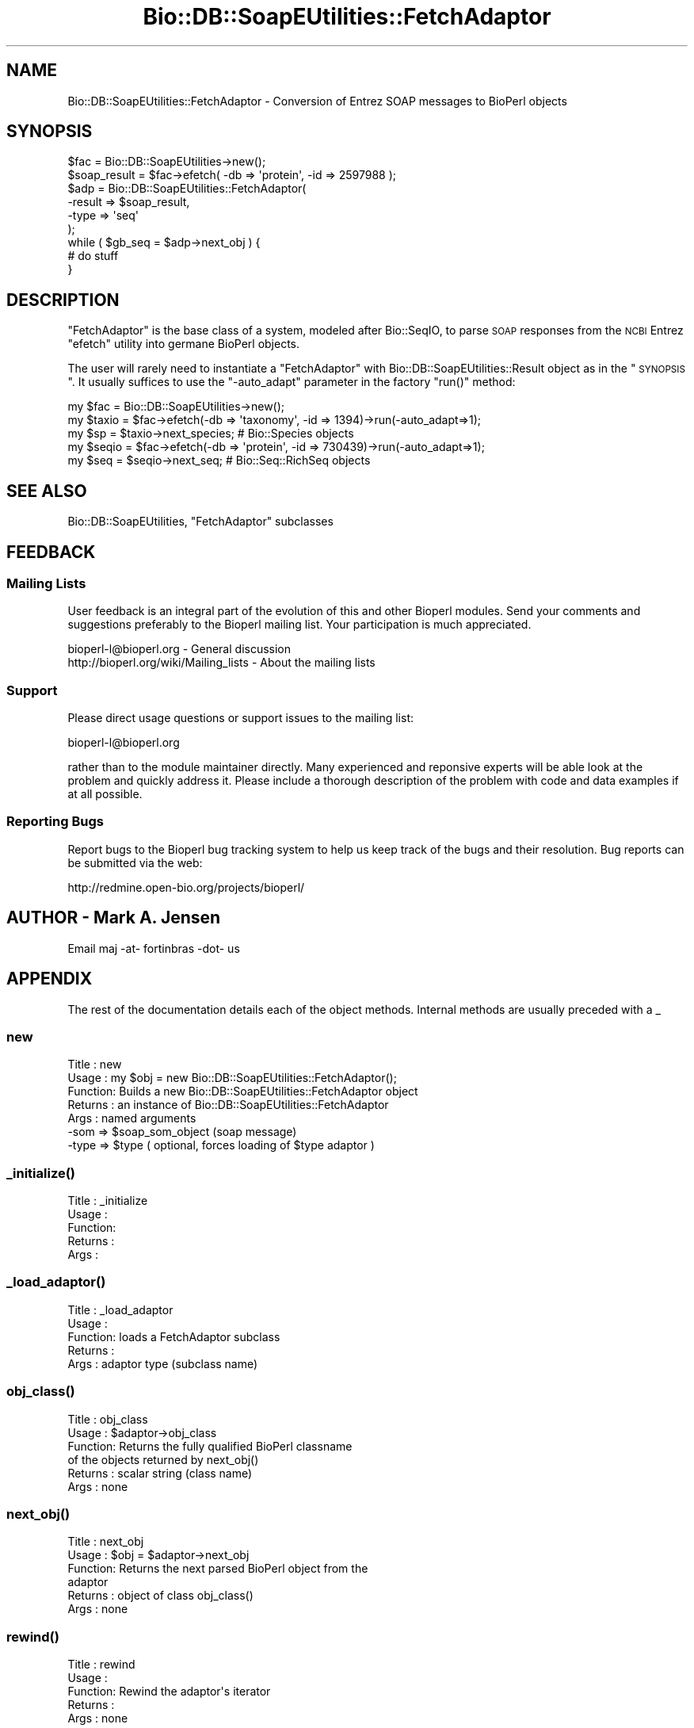 .\" Automatically generated by Pod::Man 2.26 (Pod::Simple 3.23)
.\"
.\" Standard preamble:
.\" ========================================================================
.de Sp \" Vertical space (when we can't use .PP)
.if t .sp .5v
.if n .sp
..
.de Vb \" Begin verbatim text
.ft CW
.nf
.ne \\$1
..
.de Ve \" End verbatim text
.ft R
.fi
..
.\" Set up some character translations and predefined strings.  \*(-- will
.\" give an unbreakable dash, \*(PI will give pi, \*(L" will give a left
.\" double quote, and \*(R" will give a right double quote.  \*(C+ will
.\" give a nicer C++.  Capital omega is used to do unbreakable dashes and
.\" therefore won't be available.  \*(C` and \*(C' expand to `' in nroff,
.\" nothing in troff, for use with C<>.
.tr \(*W-
.ds C+ C\v'-.1v'\h'-1p'\s-2+\h'-1p'+\s0\v'.1v'\h'-1p'
.ie n \{\
.    ds -- \(*W-
.    ds PI pi
.    if (\n(.H=4u)&(1m=24u) .ds -- \(*W\h'-12u'\(*W\h'-12u'-\" diablo 10 pitch
.    if (\n(.H=4u)&(1m=20u) .ds -- \(*W\h'-12u'\(*W\h'-8u'-\"  diablo 12 pitch
.    ds L" ""
.    ds R" ""
.    ds C` ""
.    ds C' ""
'br\}
.el\{\
.    ds -- \|\(em\|
.    ds PI \(*p
.    ds L" ``
.    ds R" ''
.    ds C`
.    ds C'
'br\}
.\"
.\" Escape single quotes in literal strings from groff's Unicode transform.
.ie \n(.g .ds Aq \(aq
.el       .ds Aq '
.\"
.\" If the F register is turned on, we'll generate index entries on stderr for
.\" titles (.TH), headers (.SH), subsections (.SS), items (.Ip), and index
.\" entries marked with X<> in POD.  Of course, you'll have to process the
.\" output yourself in some meaningful fashion.
.\"
.\" Avoid warning from groff about undefined register 'F'.
.de IX
..
.nr rF 0
.if \n(.g .if rF .nr rF 1
.if (\n(rF:(\n(.g==0)) \{
.    if \nF \{
.        de IX
.        tm Index:\\$1\t\\n%\t"\\$2"
..
.        if !\nF==2 \{
.            nr % 0
.            nr F 2
.        \}
.    \}
.\}
.rr rF
.\"
.\" Accent mark definitions (@(#)ms.acc 1.5 88/02/08 SMI; from UCB 4.2).
.\" Fear.  Run.  Save yourself.  No user-serviceable parts.
.    \" fudge factors for nroff and troff
.if n \{\
.    ds #H 0
.    ds #V .8m
.    ds #F .3m
.    ds #[ \f1
.    ds #] \fP
.\}
.if t \{\
.    ds #H ((1u-(\\\\n(.fu%2u))*.13m)
.    ds #V .6m
.    ds #F 0
.    ds #[ \&
.    ds #] \&
.\}
.    \" simple accents for nroff and troff
.if n \{\
.    ds ' \&
.    ds ` \&
.    ds ^ \&
.    ds , \&
.    ds ~ ~
.    ds /
.\}
.if t \{\
.    ds ' \\k:\h'-(\\n(.wu*8/10-\*(#H)'\'\h"|\\n:u"
.    ds ` \\k:\h'-(\\n(.wu*8/10-\*(#H)'\`\h'|\\n:u'
.    ds ^ \\k:\h'-(\\n(.wu*10/11-\*(#H)'^\h'|\\n:u'
.    ds , \\k:\h'-(\\n(.wu*8/10)',\h'|\\n:u'
.    ds ~ \\k:\h'-(\\n(.wu-\*(#H-.1m)'~\h'|\\n:u'
.    ds / \\k:\h'-(\\n(.wu*8/10-\*(#H)'\z\(sl\h'|\\n:u'
.\}
.    \" troff and (daisy-wheel) nroff accents
.ds : \\k:\h'-(\\n(.wu*8/10-\*(#H+.1m+\*(#F)'\v'-\*(#V'\z.\h'.2m+\*(#F'.\h'|\\n:u'\v'\*(#V'
.ds 8 \h'\*(#H'\(*b\h'-\*(#H'
.ds o \\k:\h'-(\\n(.wu+\w'\(de'u-\*(#H)/2u'\v'-.3n'\*(#[\z\(de\v'.3n'\h'|\\n:u'\*(#]
.ds d- \h'\*(#H'\(pd\h'-\w'~'u'\v'-.25m'\f2\(hy\fP\v'.25m'\h'-\*(#H'
.ds D- D\\k:\h'-\w'D'u'\v'-.11m'\z\(hy\v'.11m'\h'|\\n:u'
.ds th \*(#[\v'.3m'\s+1I\s-1\v'-.3m'\h'-(\w'I'u*2/3)'\s-1o\s+1\*(#]
.ds Th \*(#[\s+2I\s-2\h'-\w'I'u*3/5'\v'-.3m'o\v'.3m'\*(#]
.ds ae a\h'-(\w'a'u*4/10)'e
.ds Ae A\h'-(\w'A'u*4/10)'E
.    \" corrections for vroff
.if v .ds ~ \\k:\h'-(\\n(.wu*9/10-\*(#H)'\s-2\u~\d\s+2\h'|\\n:u'
.if v .ds ^ \\k:\h'-(\\n(.wu*10/11-\*(#H)'\v'-.4m'^\v'.4m'\h'|\\n:u'
.    \" for low resolution devices (crt and lpr)
.if \n(.H>23 .if \n(.V>19 \
\{\
.    ds : e
.    ds 8 ss
.    ds o a
.    ds d- d\h'-1'\(ga
.    ds D- D\h'-1'\(hy
.    ds th \o'bp'
.    ds Th \o'LP'
.    ds ae ae
.    ds Ae AE
.\}
.rm #[ #] #H #V #F C
.\" ========================================================================
.\"
.IX Title "Bio::DB::SoapEUtilities::FetchAdaptor 3"
.TH Bio::DB::SoapEUtilities::FetchAdaptor 3 "2015-11-03" "perl v5.16.3" "User Contributed Perl Documentation"
.\" For nroff, turn off justification.  Always turn off hyphenation; it makes
.\" way too many mistakes in technical documents.
.if n .ad l
.nh
.SH "NAME"
Bio::DB::SoapEUtilities::FetchAdaptor \- Conversion of Entrez SOAP messages to BioPerl objects
.SH "SYNOPSIS"
.IX Header "SYNOPSIS"
.Vb 9
\& $fac = Bio::DB::SoapEUtilities\->new();
\& $soap_result = $fac\->efetch( \-db => \*(Aqprotein\*(Aq, \-id => 2597988 );
\& $adp = Bio::DB::SoapEUtilities::FetchAdaptor(
\&         \-result => $soap_result,
\&         \-type => \*(Aqseq\*(Aq
\&        );
\& while ( $gb_seq = $adp\->next_obj ) {
\&    # do stuff
\& }
.Ve
.SH "DESCRIPTION"
.IX Header "DESCRIPTION"
\&\f(CW\*(C`FetchAdaptor\*(C'\fR is the base class of a system, modeled after
Bio::SeqIO, to parse \s-1SOAP\s0 responses from the \s-1NCBI\s0 Entrez \f(CW\*(C`efetch\*(C'\fR
utility into germane BioPerl objects.
.PP
The user will rarely need to instantiate a \f(CW\*(C`FetchAdaptor\*(C'\fR with
Bio::DB::SoapEUtilities::Result object as in the \*(L"\s-1SYNOPSIS\s0\*(R". It
usually suffices to use the \f(CW\*(C`\-auto_adapt\*(C'\fR parameter in the factory
\&\f(CW\*(C`run()\*(C'\fR method:
.PP
.Vb 5
\& my $fac = Bio::DB::SoapEUtilities\->new();
\& my $taxio = $fac\->efetch(\-db => \*(Aqtaxonomy\*(Aq, \-id => 1394)\->run(\-auto_adapt=>1);
\& my $sp = $taxio\->next_species; # Bio::Species objects
\& my $seqio = $fac\->efetch(\-db => \*(Aqprotein\*(Aq, \-id => 730439)\->run(\-auto_adapt=>1);
\& my $seq = $seqio\->next_seq; # Bio::Seq::RichSeq objects
.Ve
.SH "SEE ALSO"
.IX Header "SEE ALSO"
Bio::DB::SoapEUtilities, \f(CW\*(C`FetchAdaptor\*(C'\fR subclasses
.SH "FEEDBACK"
.IX Header "FEEDBACK"
.SS "Mailing Lists"
.IX Subsection "Mailing Lists"
User feedback is an integral part of the evolution of this and other
Bioperl modules. Send your comments and suggestions preferably to
the Bioperl mailing list.  Your participation is much appreciated.
.PP
.Vb 2
\&  bioperl\-l@bioperl.org                  \- General discussion
\&http://bioperl.org/wiki/Mailing_lists  \- About the mailing lists
.Ve
.SS "Support"
.IX Subsection "Support"
Please direct usage questions or support issues to the mailing list:
.PP
bioperl\-l@bioperl.org
.PP
rather than to the module maintainer directly. Many experienced and
reponsive experts will be able look at the problem and quickly
address it. Please include a thorough description of the problem
with code and data examples if at all possible.
.SS "Reporting Bugs"
.IX Subsection "Reporting Bugs"
Report bugs to the Bioperl bug tracking system to help us keep track
of the bugs and their resolution. Bug reports can be submitted via
the web:
.PP
.Vb 1
\&  http://redmine.open\-bio.org/projects/bioperl/
.Ve
.SH "AUTHOR \- Mark A. Jensen"
.IX Header "AUTHOR - Mark A. Jensen"
Email maj \-at\- fortinbras \-dot\- us
.SH "APPENDIX"
.IX Header "APPENDIX"
The rest of the documentation details each of the object methods.
Internal methods are usually preceded with a _
.SS "new"
.IX Subsection "new"
.Vb 7
\& Title   : new
\& Usage   : my $obj = new Bio::DB::SoapEUtilities::FetchAdaptor();
\& Function: Builds a new Bio::DB::SoapEUtilities::FetchAdaptor object
\& Returns : an instance of Bio::DB::SoapEUtilities::FetchAdaptor
\& Args    : named arguments
\&           \-som => $soap_som_object (soap message)
\&           \-type => $type ( optional, forces loading of $type adaptor )
.Ve
.SS "\fI_initialize()\fP"
.IX Subsection "_initialize()"
.Vb 5
\& Title   : _initialize
\& Usage   : 
\& Function: 
\& Returns : 
\& Args    :
.Ve
.SS "\fI_load_adaptor()\fP"
.IX Subsection "_load_adaptor()"
.Vb 5
\& Title   : _load_adaptor
\& Usage   : 
\& Function: loads a FetchAdaptor subclass
\& Returns : 
\& Args    : adaptor type (subclass name)
.Ve
.SS "\fIobj_class()\fP"
.IX Subsection "obj_class()"
.Vb 6
\& Title   : obj_class
\& Usage   : $adaptor\->obj_class
\& Function: Returns the fully qualified BioPerl classname
\&           of the objects returned by next_obj()
\& Returns : scalar string (class name)
\& Args    : none
.Ve
.SS "\fInext_obj()\fP"
.IX Subsection "next_obj()"
.Vb 6
\& Title   : next_obj
\& Usage   : $obj = $adaptor\->next_obj
\& Function: Returns the next parsed BioPerl object from the 
\&           adaptor
\& Returns : object of class obj_class()
\& Args    : none
.Ve
.SS "\fIrewind()\fP"
.IX Subsection "rewind()"
.Vb 5
\& Title   : rewind
\& Usage   : 
\& Function: Rewind the adaptor\*(Aqs iterator
\& Returns : 
\& Args    : none
.Ve
.SS "\fIresult()\fP"
.IX Subsection "result()"
.Vb 5
\& Title   : result
\& Usage   : 
\& Function: contains the SoapEUtilities::Result object
\& Returns : Bio::DB::SoapEUtilities::Result object
\& Args    : none
.Ve
.SS "\fItype()\fP"
.IX Subsection "type()"
.Vb 5
\& Title   : type
\& Usage   : 
\& Function: contains the fetch type of this adaptor
\& Returns : 
\& Args    :
.Ve

